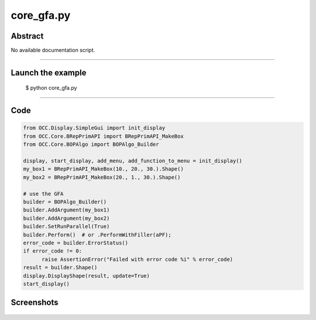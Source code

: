 core_gfa.py
===========

Abstract
^^^^^^^^

No available documentation script.


------

Launch the example
^^^^^^^^^^^^^^^^^^

  $ python core_gfa.py

------


Code
^^^^


.. code-block:: python

  from OCC.Display.SimpleGui import init_display
  from OCC.Core.BRepPrimAPI import BRepPrimAPI_MakeBox
  from OCC.Core.BOPAlgo import BOPAlgo_Builder
  
  display, start_display, add_menu, add_function_to_menu = init_display()
  my_box1 = BRepPrimAPI_MakeBox(10., 20., 30.).Shape()
  my_box2 = BRepPrimAPI_MakeBox(20., 1., 30.).Shape()
  
  # use the GFA
  builder = BOPAlgo_Builder()
  builder.AddArgument(my_box1)
  builder.AddArgument(my_box2)
  builder.SetRunParallel(True)
  builder.Perform()  # or .PerformWithFiller(aPF);
  error_code = builder.ErrorStatus()
  if error_code != 0:
  	raise AssertionError("Failed with error code %i" % error_code)
  result = builder.Shape()
  display.DisplayShape(result, update=True)
  start_display()

Screenshots
^^^^^^^^^^^


  .. image:: images/screenshots/capture-core_gfa-1-1511701974.jpeg

